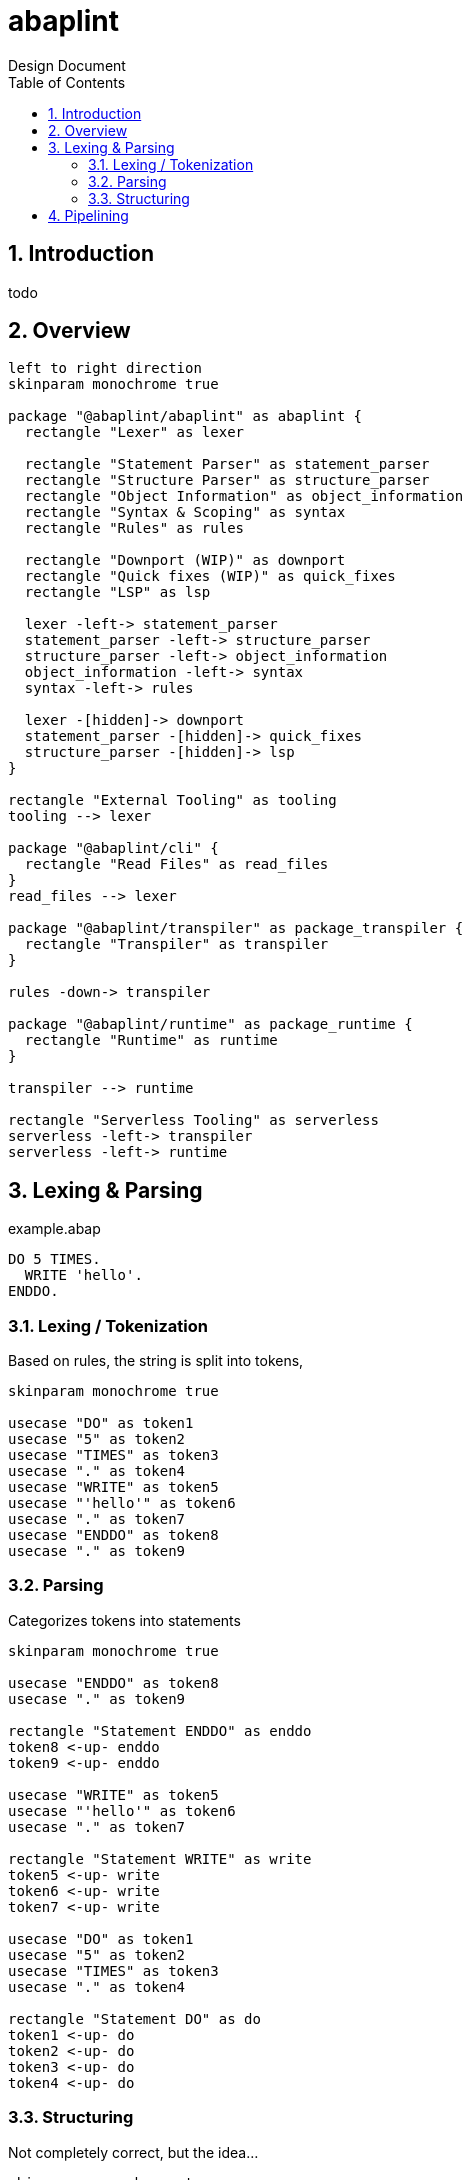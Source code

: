 :plantuml-server-url: https://www.plantuml.com/plantuml
:source-highlighter: rouge
:chapter-label:
:doctype: book

= abaplint
Design Document
:toc:
:toclevels: 3
:numbered:

== Introduction
todo

== Overview

[plantuml, components, svg]
....
left to right direction
skinparam monochrome true

package "@abaplint/abaplint" as abaplint {
  rectangle "Lexer" as lexer

  rectangle "Statement Parser" as statement_parser
  rectangle "Structure Parser" as structure_parser
  rectangle "Object Information" as object_information
  rectangle "Syntax & Scoping" as syntax
  rectangle "Rules" as rules

  rectangle "Downport (WIP)" as downport
  rectangle "Quick fixes (WIP)" as quick_fixes
  rectangle "LSP" as lsp

  lexer -left-> statement_parser
  statement_parser -left-> structure_parser
  structure_parser -left-> object_information
  object_information -left-> syntax
  syntax -left-> rules

  lexer -[hidden]-> downport
  statement_parser -[hidden]-> quick_fixes
  structure_parser -[hidden]-> lsp
}

rectangle "External Tooling" as tooling
tooling --> lexer

package "@abaplint/cli" {
  rectangle "Read Files" as read_files
}
read_files --> lexer

package "@abaplint/transpiler" as package_transpiler {
  rectangle "Transpiler" as transpiler
}

rules -down-> transpiler

package "@abaplint/runtime" as package_runtime {
  rectangle "Runtime" as runtime
}

transpiler --> runtime

rectangle "Serverless Tooling" as serverless
serverless -left-> transpiler
serverless -left-> runtime

....

== Lexing & Parsing

.example.abap
[source,abap]
----
DO 5 TIMES.
  WRITE 'hello'.
ENDDO.
----

=== Lexing / Tokenization

Based on rules, the string is split into tokens,

[plantuml, tokens, svg]
....
skinparam monochrome true

usecase "DO" as token1
usecase "5" as token2
usecase "TIMES" as token3
usecase "." as token4
usecase "WRITE" as token5
usecase "'hello'" as token6
usecase "." as token7
usecase "ENDDO" as token8
usecase "." as token9
....

=== Parsing

Categorizes tokens into statements

[plantuml, parsing, svg]
....
skinparam monochrome true

usecase "ENDDO" as token8
usecase "." as token9

rectangle "Statement ENDDO" as enddo
token8 <-up- enddo
token9 <-up- enddo

usecase "WRITE" as token5
usecase "'hello'" as token6
usecase "." as token7

rectangle "Statement WRITE" as write
token5 <-up- write
token6 <-up- write
token7 <-up- write

usecase "DO" as token1
usecase "5" as token2
usecase "TIMES" as token3
usecase "." as token4

rectangle "Statement DO" as do
token1 <-up- do
token2 <-up- do
token3 <-up- do
token4 <-up- do
....

=== Structuring

Not completely correct, but the idea...

[plantuml, parsing, svg]
....
skinparam monochrome true

usecase "ENDDO" as token8
usecase "." as token9

rectangle "Statement ENDDO" as enddo
token8 <-up- enddo
token9 <-up- enddo

usecase "WRITE" as token5
usecase "'hello'" as token6
usecase "." as token7

rectangle "Statement WRITE" as write
token5 <-up- write
token6 <-up- write
token7 <-up- write

usecase "DO" as token1
usecase "5" as token2
usecase "TIMES" as token3
usecase "." as token4

rectangle "Statement DO" as do
token1 <-up- do
token2 <-up- do
token3 <-up- do
token4 <-up- do

collections "Structure DO" as sdo
do <-up- sdo
write <-up- sdo
enddo <-up- sdo
....

== Pipelining
todo, immutable